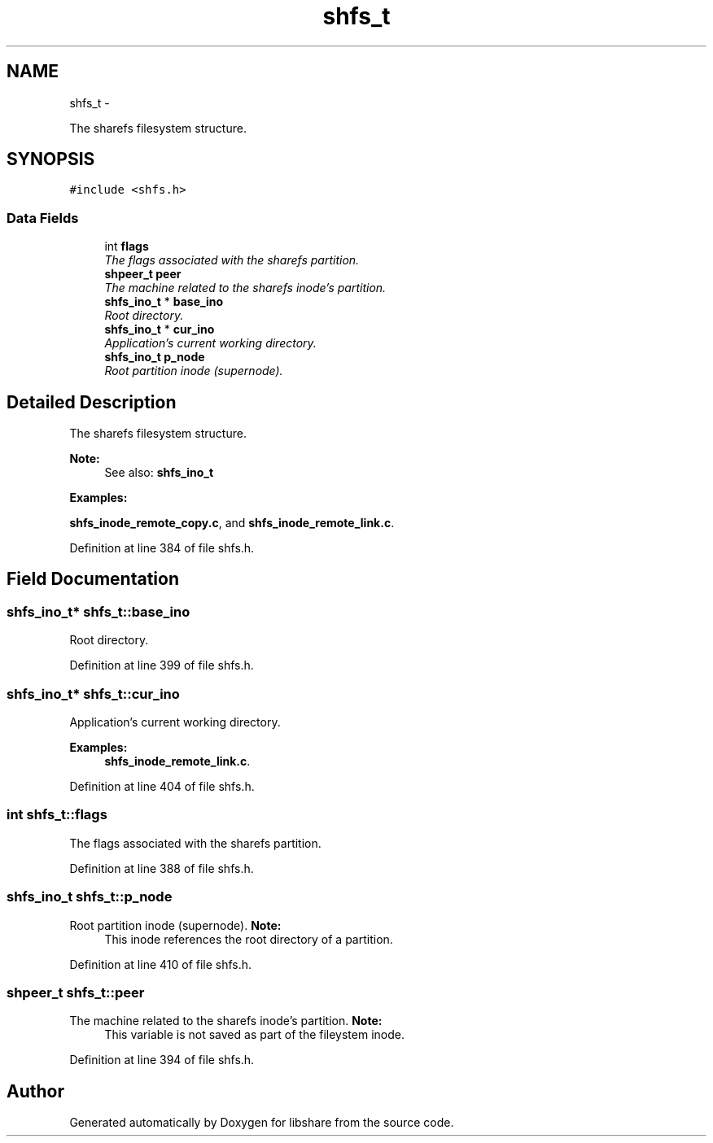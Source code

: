 .TH "shfs_t" 3 "8 Nov 2014" "Version 2.16" "libshare" \" -*- nroff -*-
.ad l
.nh
.SH NAME
shfs_t \- 
.PP
The sharefs filesystem structure.  

.SH SYNOPSIS
.br
.PP
.PP
\fC#include <shfs.h>\fP
.SS "Data Fields"

.in +1c
.ti -1c
.RI "int \fBflags\fP"
.br
.RI "\fIThe flags associated with the sharefs partition. \fP"
.ti -1c
.RI "\fBshpeer_t\fP \fBpeer\fP"
.br
.RI "\fIThe machine related to the sharefs inode's partition. \fP"
.ti -1c
.RI "\fBshfs_ino_t\fP * \fBbase_ino\fP"
.br
.RI "\fIRoot directory. \fP"
.ti -1c
.RI "\fBshfs_ino_t\fP * \fBcur_ino\fP"
.br
.RI "\fIApplication's current working directory. \fP"
.ti -1c
.RI "\fBshfs_ino_t\fP \fBp_node\fP"
.br
.RI "\fIRoot partition inode (supernode). \fP"
.in -1c
.SH "Detailed Description"
.PP 
The sharefs filesystem structure. 

\fBNote:\fP
.RS 4
See also: \fC\fBshfs_ino_t\fP\fP 
.RE
.PP

.PP
\fBExamples: \fP
.in +1c
.PP
\fBshfs_inode_remote_copy.c\fP, and \fBshfs_inode_remote_link.c\fP.
.PP
Definition at line 384 of file shfs.h.
.SH "Field Documentation"
.PP 
.SS "\fBshfs_ino_t\fP* \fBshfs_t::base_ino\fP"
.PP
Root directory. 
.PP
Definition at line 399 of file shfs.h.
.SS "\fBshfs_ino_t\fP* \fBshfs_t::cur_ino\fP"
.PP
Application's current working directory. 
.PP
\fBExamples: \fP
.in +1c
\fBshfs_inode_remote_link.c\fP.
.PP
Definition at line 404 of file shfs.h.
.SS "int \fBshfs_t::flags\fP"
.PP
The flags associated with the sharefs partition. 
.PP
Definition at line 388 of file shfs.h.
.SS "\fBshfs_ino_t\fP \fBshfs_t::p_node\fP"
.PP
Root partition inode (supernode). \fBNote:\fP
.RS 4
This inode references the root directory of a partition. 
.RE
.PP

.PP
Definition at line 410 of file shfs.h.
.SS "\fBshpeer_t\fP \fBshfs_t::peer\fP"
.PP
The machine related to the sharefs inode's partition. \fBNote:\fP
.RS 4
This variable is not saved as part of the fileystem inode. 
.RE
.PP

.PP
Definition at line 394 of file shfs.h.

.SH "Author"
.PP 
Generated automatically by Doxygen for libshare from the source code.

